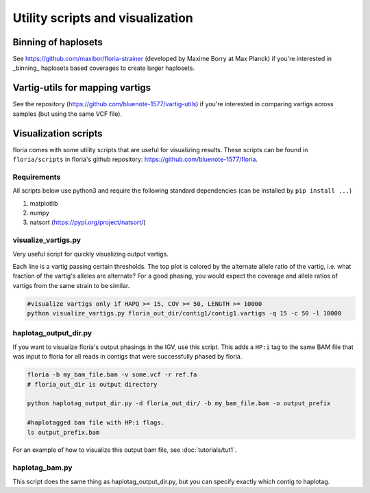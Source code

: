 Utility scripts and visualization
============================

Binning of haplosets
--------------------

See https://github.com/maxibor/floria-strainer (developed by Maxime Borry at Max Planck) if you're interested in _binning_ haplosets based coverages to create larger haplosets. 

Vartig-utils for mapping vartigs
------------------------------

See the repository (https://github.com/bluenote-1577/vartig-utils) if you're interested in comparing vartigs across samples (but using the same VCF file). 

Visualization scripts
---------------------

floria comes with some utility scripts that are useful for visualizing results. These scripts can be found in ``floria/scripts`` in floria's github repository: https://github.com/bluenote-1577/floria.

Requirements
^^^^^^^^^^^^

All scripts below use python3 and require the following standard dependencies (can be installed by ``pip install ...``)

#. matplotlib
#. numpy
#. natsort (https://pypi.org/project/natsort/)

visualize_vartigs.py
^^^^^^^^^^^^^^^^^^^

Very useful script for quickly visualizing output vartigs. 

.. image:: img/visualize-vartig-example.png
  :width: 400
  :alt: floria visualization example.

Each line is a vartig passing certain thresholds. The top plot is colored by the alternate allele ratio of the vartig, i.e. what fraction of the vartig's alleles are alternate? For a good phasing, you would expect the coverage and allele ratios of vartigs from the same strain to be similar. 

.. code-block:: sh

    #visualize vartigs only if HAPQ >= 15, COV >= 50, LENGTH >= 10000
    python visualize_vartigs.py floria_out_dir/contig1/contig1.vartigs -q 15 -c 50 -l 10000

haplotag_output_dir.py
^^^^^^^^^^^^^^^^^^^^^

If you want to visualize floria's output phasings in the IGV, use this script. This adds a ``HP:i`` tag to the same BAM file that was input to floria for all reads in contigs that were successfully phased by floria. 

.. code-block:: sh

    floria -b my_bam_file.bam -v some.vcf -r ref.fa 
    # floria_out_dir is output directory

    python haplotag_output_dir.py -d floria_out_dir/ -b my_bam_file.bam -o output_prefix

    #haplotagged bam file with HP:i flags. 
    ls output_prefix.bam

For an example of how to visualize this output bam file, see :doc:`tutorials/tut1`. 
    
haplotag_bam.py  
^^^^^^^^^^^^^^^

This script does the same thing as haplotag_output_dir.py, but you can specify exactly which contig to haplotag. 



